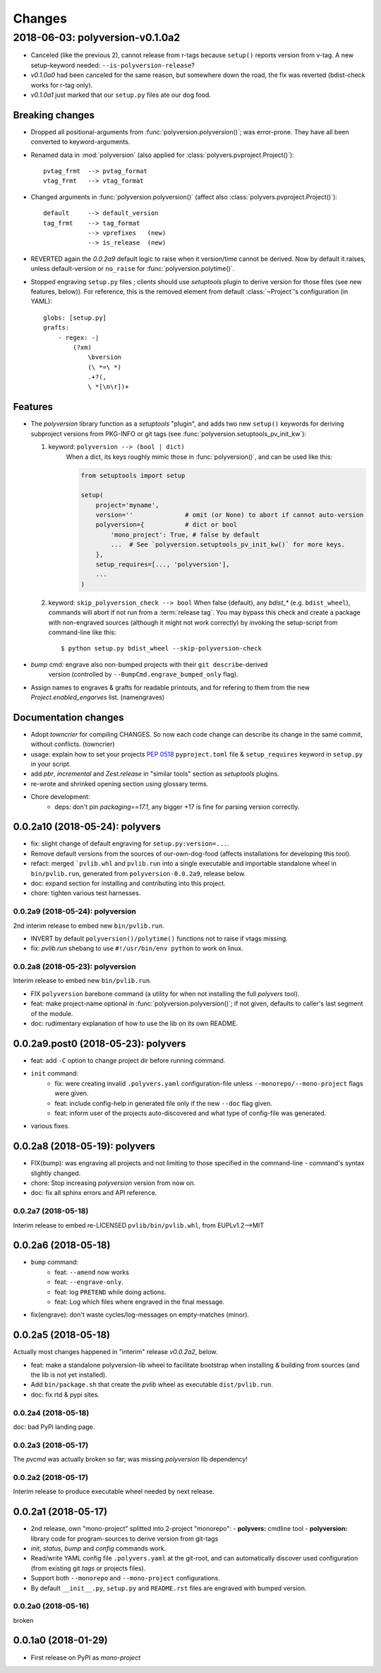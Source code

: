 =======
Changes
=======

.. towncrier release notes start

2018-06-03: polyversion-v0.1.0a2
================================
- Canceled (like the previous 2), cannot release from r-tags because ``setup()``
  reports version from v-tag.
  A new setup-keyword needed: ``--is-polyversion-release``?
- `v0.1.0a0` had been canceled for the same reason, but somewhere down the road,
  the fix was reverted (bdist-check works for r-tag only).
- `v0.1.0a1` just marked that our ``setup.py`` files ate our dog food.

Breaking changes
-----------------
- Dropped all positional-arguments from :func:`polyversion.polyversion()`;
  was error-prone.  They have all been converted to keyword-arguments.

- Renamed data in :mod:`polyversion`
  (also applied for :class:`polyvers.pvproject.Project()`)::

        pvtag_frmt  --> pvtag_format
        vtag_frmt   --> vtag_format

- Changed arguments in :func:`polyversion.polyversion()`
  (affect also :class:`polyvers.pvproject.Project()`)::

      default     --> default_version
      tag_frmt    --> tag_format
                  --> vprefixes   (new)
                  --> is_release  (new)

- REVERTED again the `0.0.2a9` default logic to raise when it version/time
  cannot be derived.  Now by default it raises, unless default-version or
  ``no_raise`` for :func:`polyversion.polytime()`.

- Stopped engraving ``setup.py`` files ; clients should use *setuptools* plugin
  to derive version for those files (see new features, below)).
  For reference, this is the removed element from default :class:`~Project`'s
  configuration (in YAML)::

        globs: [setup.py]
        grafts:
            - regex: -|
                (?xm)
                    \bversion
                    (\ *=\ *)
                    .+?(,
                    \ *[\n\r])+

Features
--------
- The `polyversion` library function as a *setuptools* "plugin", and
  adds two new ``setup()`` keywords for deriving subproject versions
  from PKG-INFO or git tags  (see :func:`polyversion.setuptools_pv_init_kw`):

  1. keyword: ``polyversion --> (bool | dict)``
      When a dict, its keys roughly mimic those in :func:`polyversion()`,
      and can be used like this:

      .. code-block:: python

          from setuptools import setup

          setup(
              project='myname',
              version=''              # omit (or None) to abort if cannot auto-version
              polyversion={           # dict or bool
                  'mono_project': True, # false by default
                  ...  # See `polyversion.setuptools_pv_init_kw()` for more keys.
              },
              setup_requires=[..., 'polyversion'],
              ...
          )

  2. keyword: ``skip_polyversion_check --> bool``
     When false (default),  any `bdist_*` (e.g. ``bdist_wheel``),
     commands will abort if not run from a :term:`release tag`.
     You may bypass this check and create a package with non-engraved sources
     (although it might not work correctly) by invoking the setup-script
     from command-line like this::

         $ python setup.py bdist_wheel --skip-polyversion-check

- `bump` cmd: engrave also non-bumped projects with their ``git describe``-derived
   version (controlled by ``--BumpCmd.engrave_bumped_only`` flag).

- Assign names to engraves & grafts for readable printouts, and for refering to
  them from the new `Project.enabled_engarves` list. (namengraves)

Documentation changes
---------------------

- Adopt `towncrier` for compiling CHANGES. So now each code change can describe
  its change in the same commit, without conflicts. (towncrier)
- usage: explain how to set your projects :pep:`0518` ``pyproject.toml``
  file & ``setup_requires`` keyword in ``setup.py`` in your script.
- add `pbr`, `incremental` and `Zest.release` in "similar tools" section
  as  *setuptools* plugins.
- re-wrote and shrinked opening section using glossary terms.

- Chore development:
    - deps: don't pin `packaging==17.1`, any bigger +17 is fine for parsing
      version correctly.


0.0.2a10 (2018-05-24): polyvers
-------------------------------
- fix: slight change of default engraving for ``setup.py:version=...``.
- Remove default versions from the sources of our-own-dog-food
  (affects installations for developing this tool).
- refact: merged ```pvlib.whl`` and ``pvlib.run`` into a single executable and
  importable standalone wheel in ``bin/pvlib.run``, generated from
  ``polyversion-0.0.2a9``, release below.
- doc: expand section for installing and contributing into this project.
- chore: tighten various test harnesses.

0.0.2a9 (2018-05-24): polyversion
^^^^^^^^^^^^^^^^^^^^^^^^^^^^^^^^^
2nd interim release to embed new ``bin/pvlib.run``.

- INVERT by default ``polyversion()/polytime()`` functions not to raise
  if vtags missing.
- fix: `pvlib.run` shebang to use ``#!/usr/bin/env python`` to work on linux.

0.0.2a8 (2018-05-23): polyversion
^^^^^^^^^^^^^^^^^^^^^^^^^^^^^^^^^
Interim release to embed new ``bin/pvlib.run``.

- FIX ``polyversion`` barebone command (a utility for when not installing
  the full `polyvers` tool).
- feat: make project-name optional in :func:`polyversion.polyversion()`;
  if not given,  defaults to caller's last segment of the  module.
- doc: rudimentary explanation of how to use the lib on its own README.


0.0.2a9.post0 (2018-05-23): polyvers
------------------------------------
- feat: add ``-C`` option to change project dir before running command.
- ``init`` command:
    - fix: were creating invalid ``.polyvers.yaml`` configuration-file
      unless ``--monorepo/--mono-project`` flags were given.
    - feat: include config-help in generated file only if
      the new ``--doc`` flag given.
    - feat: inform user of the projects auto-discovered and what type of config-file
      was generated.
- various fixes.


0.0.2a8 (2018-05-19): polyvers
------------------------------
- FIX(bump): was engraving all projects and not limiting to those
  specified in the command-line - command's syntax slightly changed.
- chore: Stop increasing `polyversion` version from now on.
- doc: fix all sphinx errors and API reference.

0.0.2a7 (2018-05-18)
^^^^^^^^^^^^^^^^^^^^
Interim release to embed re-LICENSED ``pvlib/bin/pvlib.whl``,
from EUPLv1.2-->MIT


0.0.2a6 (2018-05-18)
--------------------
- ``bump`` command:
    - feat: ``--amend`` now works
    - feat: ``--engrave-only``.
    - feat: log ``PRETEND`` while doing actions.
    - feat: Log which files where engraved in the final message.
- fix(engrave): don't waste cycles/log-messages on empty-matches (minor).


0.0.2a5 (2018-05-18)
--------------------
Actually most changes happened in "interim" release `v0.0.2a2`, below.

- feat: make a standalone polyversion-lib wheel to facilitate bootstrap
  when installing & building from sources (and the lib is not yet installed).
- Add ``bin/package.sh`` that create the `pvlib` wheel as executable ``dist/pvlib.run``.
- doc: fix rtd & pypi sites.

0.0.2a4 (2018-05-18)
^^^^^^^^^^^^^^^^^^^^
doc: bad PyPi landing page.

0.0.2a3 (2018-05-17)
^^^^^^^^^^^^^^^^^^^^
The `pvcmd` was actually broken so far; was missing `polyversion` lib
dependency!

0.0.2a2 (2018-05-17)
^^^^^^^^^^^^^^^^^^^^
Interim release to produce executable wheel needed by next release.


0.0.2a1 (2018-05-17)
--------------------
- 2nd release, own "mono-project" splitted into 2-project "monorepo":
  - **polyvers:** cmdline tool
  - **polyversion:** library code for program-sources to derive version from git-tags
- `init`, `status`, `bump` and `config` commands work.
- Read/write YAML config file ``.polyvers.yaml`` at the git-root,
  and can automatically discover used configuration (from existing git *tags*
  or projects files).
- Support both ``--monorepo`` and ``--mono-project`` configurations.
- By default ``__init__.py``, ``setup.py`` and ``README.rst`` files are engraved
  with bumped version.

0.0.2a0 (2018-05-16)
^^^^^^^^^^^^^^^^^^^^
broken


0.0.1a0 (2018-01-29)
--------------------
- First release on PyPI as *mono-project*
